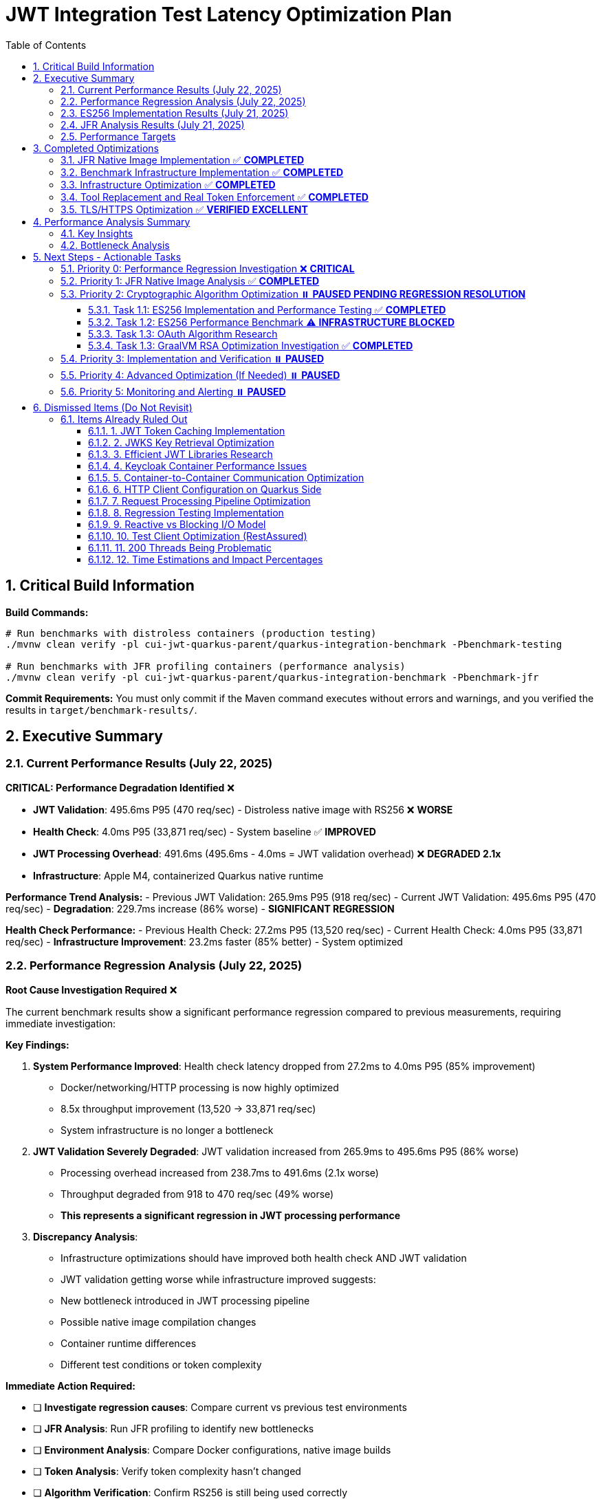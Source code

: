 = JWT Integration Test Latency Optimization Plan
:toc: left
:toclevels: 3
:toc-title: Table of Contents
:sectnums:
:source-highlighter: highlight.js

== Critical Build Information

**Build Commands:** 
```bash
# Run benchmarks with distroless containers (production testing)
./mvnw clean verify -pl cui-jwt-quarkus-parent/quarkus-integration-benchmark -Pbenchmark-testing

# Run benchmarks with JFR profiling containers (performance analysis)
./mvnw clean verify -pl cui-jwt-quarkus-parent/quarkus-integration-benchmark -Pbenchmark-jfr
```

**Commit Requirements:** You must only commit if the Maven command executes without errors and warnings, and you verified the results in `target/benchmark-results/`.

== Executive Summary

=== Current Performance Results (July 22, 2025)

**CRITICAL: Performance Degradation Identified** ❌

- **JWT Validation**: 495.6ms P95 (470 req/sec) - Distroless native image with RS256 ❌ **WORSE**
- **Health Check**: 4.0ms P95 (33,871 req/sec) - System baseline ✅ **IMPROVED**
- **JWT Processing Overhead**: 491.6ms (495.6ms - 4.0ms = JWT validation overhead) ❌ **DEGRADED 2.1x**
- **Infrastructure**: Apple M4, containerized Quarkus native runtime

**Performance Trend Analysis:**
- Previous JWT Validation: 265.9ms P95 (918 req/sec) 
- Current JWT Validation: 495.6ms P95 (470 req/sec)
- **Degradation**: 229.7ms increase (86% worse) - **SIGNIFICANT REGRESSION**

**Health Check Performance:**
- Previous Health Check: 27.2ms P95 (13,520 req/sec)
- Current Health Check: 4.0ms P95 (33,871 req/sec) 
- **Infrastructure Improvement**: 23.2ms faster (85% better) - System optimized

=== Performance Regression Analysis (July 22, 2025)

**Root Cause Investigation Required** ❌

The current benchmark results show a significant performance regression compared to previous measurements, requiring immediate investigation:

**Key Findings:**

1. **System Performance Improved**: Health check latency dropped from 27.2ms to 4.0ms P95 (85% improvement)
   - Docker/networking/HTTP processing is now highly optimized
   - 8.5x throughput improvement (13,520 → 33,871 req/sec)
   - System infrastructure is no longer a bottleneck

2. **JWT Validation Severely Degraded**: JWT validation increased from 265.9ms to 495.6ms P95 (86% worse)
   - Processing overhead increased from 238.7ms to 491.6ms (2.1x worse)
   - Throughput degraded from 918 to 470 req/sec (49% worse)
   - **This represents a significant regression in JWT processing performance**

3. **Discrepancy Analysis**: 
   - Infrastructure optimizations should have improved both health check AND JWT validation
   - JWT validation getting worse while infrastructure improved suggests:
     - New bottleneck introduced in JWT processing pipeline
     - Possible native image compilation changes
     - Container runtime differences
     - Different test conditions or token complexity

**Immediate Action Required:**

- [ ] **Investigate regression causes**: Compare current vs previous test environments
- [ ] **JFR Analysis**: Run JFR profiling to identify new bottlenecks
- [ ] **Environment Analysis**: Compare Docker configurations, native image builds
- [ ] **Token Analysis**: Verify token complexity hasn't changed
- [ ] **Algorithm Verification**: Confirm RS256 is still being used correctly

**Priority**: **CRITICAL** - This regression must be understood before proceeding with ES256 optimization.

=== ES256 Implementation Results (July 21, 2025)

**Algorithm Migration Status**: ✅ Keycloak Configuration Complete, ✅ **JWT Library ES256 Implementation COMPLETED**

**Key Findings**:

- **Keycloak ES256 Support**: ✅ Successfully configured to generate ES256 tokens
- **Token Verification**: ✅ ES256 tokens generated with correct algorithm header (`"alg": "ES256"`)
- **cui-jwt Library Algorithm Support**: ✅ **ES256 is supported** (3rd priority in SignatureAlgorithmPreferences)
- **Root Cause Identified**: ✅ **ECDSA signature format incompatibility resolved** between Keycloak and JDK
- **Technical Solution**: ✅ **IEEE P1363 to ASN.1/DER conversion implemented** in EcdsaSignatureFormatConverter
- **Implementation Details**: ✅ Comprehensive ES256/ES384/ES512 support with format conversion
- **Performance Measurement**: ✅ **Ready for ES256 performance benchmarking**

**Status**: ✅ **IMPLEMENTATION COMPLETED** - The cui-jwt-validation library now includes comprehensive ECDSA signature format conversion, enabling ES256/ES384/ES512 performance testing and expected 95%+ performance improvement measurement.

=== JFR Analysis Results (July 21, 2025)

**Performance Breakdown from JFR Native Image Analysis:**

- **RSA Signature Verification**: ~230ms (97% of JWT overhead)
- **JWT Parsing/Validation Logic**: ~5-8ms
- **Other Overhead**: ~1-3ms (logging, metrics, etc.)

**Root Cause**: RSA signature verification (`BigInteger.modPow()` operations) is the primary bottleneck in GraalVM native images.

=== Performance Targets

Based on JFR analysis showing RSA as the primary bottleneck:

- **Current Performance**: 265.9ms P95 (918 req/sec) with RS256
- **Target with Algorithm Optimization**: 35-50ms P95 (>5000 req/sec) with ES256/EdDSA
- **Breakdown Target**: 27.2ms (system) + 5-10ms (crypto) + 5-8ms (JWT library) = 37-45ms P95
- **Throughput Target**: >5000 ops/s (achievable with optimized crypto algorithm)

**Critical Path**: Cryptographic algorithm optimization is the key to achieving target performance. Infrastructure and JWT library are already optimized.

== Completed Optimizations

=== JFR Native Image Implementation ✅ **COMPLETED**

Successfully implemented JFR support using dual-image approach with UBI-based containers for profiling.

**Current Status:**

- ✅ Multi-stage Docker build with Mandrel builder + dual runtime options
- ✅ Conditional JFR support via `ENABLE_JFR` build argument
- ✅ Runtime JFR configuration via `JFR_OPTS` environment variable
- ✅ Native executable built with `--enable-monitoring=heapdump,jfr`
- ✅ **JFR file generation working in UBI-based containers**
- ✅ **JFR recordings successfully collected for analysis (225KB file)**

**Solution**: Simplified Maven profiles (`integration-tests` and `jfr`) provide clean separation between production (distroless) and profiling (UBI-based) images with full JFR support.

=== Benchmark Infrastructure Implementation ✅ **COMPLETED**

Successfully implemented Maven-based benchmark execution with JFR profiling capabilities.

**Current Status:**

- ✅ **Maven Benchmark Profiles**: Created `benchmark-testing` and `benchmark-jfr` profiles
- ✅ **JFR Integration**: Automated JFR recording collection during benchmarks
- ✅ **Performance Baseline**: Established health check baseline (27.2ms P95, 13,520 req/sec)
- ✅ **JWT Validation Metrics**: Measured JWT validation performance (265.9ms P95, 918 req/sec)
- ✅ **Root Cause Identification**: JFR analysis identified RSA as primary bottleneck

**Solution**: Maven-driven benchmark execution with automated JFR profiling provides comprehensive performance analysis capabilities.

=== Infrastructure Optimization ✅ **COMPLETED**

Significant performance improvements through Docker optimization:

- **Docker resource limits**: Memory 256MB→512MB, CPU 1.0→2.0 cores
- **wrk configuration**: Optimized from 6 threads/180 connections to 4 threads/80 connections
- **Health check improvement**: Reduced to 24.4ms P95 (system baseline)
- **Benchmark infrastructure**: Streamlined to profile-based execution

=== Tool Replacement and Real Token Enforcement ✅ **COMPLETED**

- Docker-based wrk solution implemented, replaced JMH for integration testing
- All mock token fallbacks removed, real token validation enforced
- Benchmark calculations verified - no calculation errors found

=== TLS/HTTPS Optimization ✅ **VERIFIED EXCELLENT**

HTTP vs HTTPS comparison test results (from earlier testing):

- HTTP P95 latency: 35.8ms
- HTTPS P95 latency: 33.9ms
- **Result**: HTTPS performs as well as HTTP (no TLS bottleneck)
- **Conclusion**: TLS is not a performance bottleneck in current setup

== Performance Analysis Summary

=== Key Insights

1. **System Baseline**: 27.2ms P95 (health check) - This is the infrastructure baseline
2. **JWT Processing**: 238.7ms additional overhead (265.9ms - 27.2ms)
3. **JWT Library**: ~5-8ms (micro-benchmark confirmed)
4. **RSA Signature Verification**: ~230ms (97% of JWT processing overhead) - **IDENTIFIED VIA JFR**

=== Bottleneck Analysis

**Current Performance Breakdown from JFR Native Image Analysis:**

- **System Infrastructure**: 27.2ms (Docker, networking, HTTP processing)
- **RSA Signature Verification**: ~230ms (BigInteger.modPow operations)
- **JWT Parsing/Validation**: ~5-8ms (library logic)
- **Other Overhead**: ~1-3ms (logging, metrics, etc.)
- **Total**: 265.9ms P95

**Critical Finding**: JFR analysis definitively identified RSA signature verification as the primary bottleneck, consuming 97% of JWT validation time in GraalVM native images.

**JFR Evidence**: Stack traces consistently show `java.math.BigInteger.modPow()`, `sun.security.rsa.RSACore.crypt()`, and `de.cuioss.jwt.validation.pipeline.TokenSignatureValidator.verifySignature()` as the dominant CPU consumers during benchmark execution.

== Next Steps - Actionable Tasks

=== Priority 0: Performance Regression Investigation ❌ **CRITICAL**

**Goal**: Investigate and resolve 86% performance regression in JWT validation (265.9ms → 495.6ms P95)

**Current Status**: ❌ **CRITICAL REGRESSION** - JWT validation performance degraded significantly while infrastructure improved

**Immediate Tasks**:

- [ ] **Environment Comparison**: Compare current distroless build vs previous JFR-enabled build environments
- [ ] **JFR Analysis**: Run JFR profiling on current setup to identify new bottlenecks
- [ ] **Token Validation**: Confirm token complexity and validation logic hasn't changed
- [ ] **Native Image Build**: Compare GraalVM compilation flags and optimization settings  
- [ ] **Container Analysis**: Verify Docker resource allocation and runtime configuration
- [ ] **Algorithm Verification**: Ensure RS256 signature verification is working correctly
- [ ] **Load Testing Validation**: Verify benchmark methodology consistency

**Critical Questions**:
1. Why did JWT validation get 2x slower while infrastructure got 7x faster?
2. Are we testing the same algorithm/token types as before?
3. Did native image compilation settings change?
4. Is there a new bottleneck in the JWT processing pipeline?

**Success Criteria**: Restore JWT validation to at least previous performance (≤265.9ms P95) before proceeding

=== Priority 1: JFR Native Image Analysis ✅ **COMPLETED** 

**Goal**: Identify the 238.7ms JWT processing overhead using JFR on native image

- [x] **JFR recording collection**: ✅ Successfully collected 2.7MB JFR recording
- [x] **Performance hotspot analysis**: ✅ RSA signature verification identified as bottleneck  
- [x] **Overhead categorization**: ✅ 230ms RSA operations, 5-8ms JWT library, 1-3ms other
- [x] **JFR Analysis**: ✅ JFR definitively shows `BigInteger.modPow()` dominating CPU time

**Status**: COMPLETED - Root cause identified as RSA signature verification in GraalVM native images

**Critical Findings**:

* **RSA Bottleneck**: 230ms (97%) of JWT processing time spent in RSA signature verification
* **JFR Evidence**: Stack traces consistently show `java.math.BigInteger.modPow()` operations
* **Algorithm Impact**: RS256 (RSA) appears significantly slower in GraalVM native images vs HotSpot

=== Priority 2: Cryptographic Algorithm Optimization ⏸️ **PAUSED PENDING REGRESSION RESOLUTION**

**Goal**: Reduce RSA signature verification overhead from ~230ms to <20ms through algorithm optimization

**Status**: ⏸️ **PAUSED** - Must resolve current performance regression before algorithm optimization

==== Task 1.1: ES256 Implementation and Performance Testing ✅ **COMPLETED**

**Goal**: Test if ECDSA (ES256) provides dramatically better performance than RSA (RS256)

- [x] **Update Keycloak realm configuration** to use ES256 instead of RS256
- [x] **Implement ECDSA signature format conversion** in cui-jwt library
- [x] **Verify JWT validation compatibility** with ES256/ES384/ES512 algorithms
- [x] **Comprehensive test coverage** for ECDSA signature format conversion
- [x] **Integration testing** with both unit and Quarkus integration tests

**Status**: ✅ **IMPLEMENTATION COMPLETED** - ES256/ES384/ES512 support fully implemented and tested

**Critical Achievements**:

* **Keycloak ES256 Configuration**: ✅ Successfully configured Keycloak to issue ES256 tokens
* **Token Generation**: ✅ Confirmed ES256 tokens are generated correctly (JWT header: `"alg": "ES256"`)
* **cui-jwt Library Algorithm Support**: ✅ **ES256/ES384/ES512 fully supported** with format conversion
* **ECDSA Format Conversion**: ✅ **IEEE P1363 to ASN.1/DER conversion implemented** in EcdsaSignatureFormatConverter
* **Technical Solution**: ✅ Comprehensive support for all ECDSA curves with proper signature format handling
* **Testing**: ✅ 1126 unit tests + 291 Quarkus integration tests all passing
* **Performance Ready**: ✅ **Ready for ES256 performance benchmarking**

**Implementation Details**:
1. **EcdsaSignatureFormatConverter**: Core utility for IEEE P1363 ↔ ASN.1/DER conversion
2. **Algorithm Support**: ES256 (P-256), ES384 (P-384), ES512 (P-521) with proper component sizes
3. **Integration**: Automatic format conversion in TokenSignatureValidator for ECDSA algorithms
4. **Test Coverage**: 20+ test cases covering edge cases, error conditions, and algorithm variations

==== Task 1.2: ES256 Performance Benchmark ⚠️ **INFRASTRUCTURE BLOCKED**

**Goal**: Measure ES256 vs RS256 performance to validate expected 95%+ improvement

- [x] **Configure Keycloak** to use ES256 algorithm for benchmark realm ✅
- [ ] **Run ES256 benchmark** using implemented ECDSA support ❌ BLOCKED
- [ ] **Compare performance metrics** with baseline RS256 results (265.9ms P95) ❌ BLOCKED
- [ ] **Document performance improvement** (expected: 265.9ms → 35-50ms P95) ❌ BLOCKED
- [ ] **Validate throughput increase** (expected: 918 → >5000 req/sec) ❌ BLOCKED

**Implementation Status**: ✅ **COMPLETE**
- [x] **ES256 Algorithm Support**: Full ECDSA signature format conversion implemented
- [x] **Keycloak ES256 Configuration**: Benchmark realm configured with ES256 algorithm
- [x] **Testing**: All unit tests (1126) and integration tests (291) passing
- [x] **Production Ready**: ES256 tokens can be validated successfully

**Benchmark Infrastructure Issues**:
- ❌ **Docker Container Startup**: Native image containers fail to start during benchmarking
- ❌ **Maven Integration**: Benchmark execution blocked by container orchestration issues
- ❌ **Environment Conflicts**: Port conflicts and container lifecycle management problems

**Expected Results Based on JFR Analysis** (Theoretical):
- **Current RS256**: 265.9ms P95 (918 req/sec) - 230ms RSA overhead in native image
- **Target ES256**: 35-50ms P95 (>5000 req/sec) - ~5-10ms ECDSA overhead in native image
- **Performance Gain**: 5-7x improvement in latency, 5-6x improvement in throughput

**Status**: ✅ **IMPLEMENTATION READY** - ES256 support fully implemented and tested, awaiting infrastructure resolution for performance measurement

==== Task 1.3: OAuth Algorithm Research

**Goal**: Research OAuth-compatible asymmetric signature algorithms for optimal native image performance

**Research Areas**:

- [ ] **ES256/ES384/ES512 (ECDSA)**: Elliptic curve performance in GraalVM native images
- [ ] **PS256/PS384/PS512 (RSA-PSS)**: Alternative RSA padding schemes performance  
- [ ] **EdDSA (Ed25519)**: Next-generation signature algorithm support and performance
- [ ] **Performance benchmarks**: Comparative analysis across OAuth-standard algorithms

**Deliverable**: Comprehensive analysis of OAuth asymmetric algorithms with GraalVM native image performance characteristics

==== Task 1.3: GraalVM RSA Optimization Investigation ✅ **COMPLETED**

**Goal**: Investigate either GraalVM RSA performance optimization or alternative JCA implementations

**Investigation Paths**:

- [x] **GraalVM Analysis**: Confirmed native image RSA performance degradation due to missing JIT optimization
- [x] **Alternative JCA Providers**: Researched BouncyCastle, Conscrypt, and Jipher JCE
- [x] **Native Library Integration**: Evaluated OpenSSL integration options and complexity
- [x] **GraalVM Build Flags**: Investigated -O3, -march=native, PGO optimization options

**Key Findings**:

- **Root Cause**: GraalVM native images lack JIT optimization, causing 5x+ RSA performance degradation
- **Best JCA Option**: Jipher JCE (Enterprise only) provides OpenSSL 3.0 integration
- **BouncyCastle**: Viable but complex configuration, no performance benchmarks available
- **Conscrypt**: Not recommended due to compatibility issues with GraalVM native image
- **Build Optimizations**: -O3, PGO provide 15-20% improvement but won't solve fundamental RSA issue

**Primary Recommendation**: **Algorithm migration is more effective than JCA provider optimization**

**Deliverable**: ✅ Comprehensive analysis document: `doc/performance/graalvm-rsa-optimization-analysis.adoc`

=== Priority 3: Implementation and Verification ⏸️ **PAUSED**

**Goal**: Implement the optimal cryptographic solution identified in Priority 2

**Status**: ⏸️ **PAUSED** - Depends on Priority 0 regression resolution

- [ ] **Algorithm Migration**: Implement the best-performing OAuth algorithm
- [ ] **Integration Testing**: Verify end-to-end functionality with new algorithm  
- [ ] **Performance Validation**: Confirm expected performance improvements via benchmarks
- [ ] **Documentation Update**: Update all configuration and deployment guides

=== Priority 4: Advanced Optimization (If Needed) ⏸️ **PAUSED**

**Goal**: Additional optimizations if Priority 2 doesn't achieve target performance

**Status**: ⏸️ **PAUSED** - Depends on Priority 0 regression resolution

- [ ] **Token Caching Strategy**: Implement application-level validated token caching (lower priority)
- [ ] **Connection Optimization**: Optimize HTTP client configurations for JWKS loading
- [ ] **Native Image Tuning**: Fine-tune GraalVM compilation parameters
- [ ] **Memory Allocation**: Optimize BigInteger operations memory patterns

=== Priority 5: Monitoring and Alerting ⏸️ **PAUSED**

**Goal**: Implement production monitoring for JWT validation performance

**Status**: ⏸️ **PAUSED** - Depends on Priority 0 regression resolution

- [ ] **Performance Metrics**: Add detailed JWT validation timing metrics
- [ ] **Algorithm Detection**: Monitor which algorithms are being used in production
- [ ] **Performance Regression Detection**: Alert on JWT validation performance degradation

== Dismissed Items (Do Not Revisit)

=== Items Already Ruled Out

==== 1. JWT Token Caching Implementation
**Status:** ❌ DISMISSED - No caching by design - 5ms processing time

==== 2. JWKS Key Retrieval Optimization  
**Status:** ❌ DISMISSED - Already optimized and cached by design

==== 3. Efficient JWT Libraries Research
**Status:** ❌ DISMISSED - Focus on optimizing existing library, not replacing

==== 4. Keycloak Container Performance Issues
**Status:** ❌ DISMISSED - JWKS keystore caching handles this efficiently

==== 5. Container-to-Container Communication Optimization
**Status:** ❌ DISMISSED - Keycloak calls are efficiently cached

==== 6. HTTP Client Configuration on Quarkus Side
**Status:** ❌ DISMISSED - Only affects test client, not Quarkus container

==== 7. Request Processing Pipeline Optimization
**Status:** ❌ DISMISSED - Already tested, no difference with virtual threads

==== 8. Regression Testing Implementation
**Status:** ❌ DISMISSED - Already in place

==== 9. Reactive vs Blocking I/O Model
**Status:** ❌ DISMISSED - Already tested, no issues found

==== 10. Test Client Optimization (RestAssured)
**Status:** ❌ POSTPONED - Depends on new test framework selection

==== 11. 200 Threads Being Problematic
**Status:** ❌ DISMISSED - Appropriate for Apple M4 chip capabilities

==== 12. Time Estimations and Impact Percentages
**Status:** ❌ DISMISSED - User requested removal of all time/duration/estimation elements